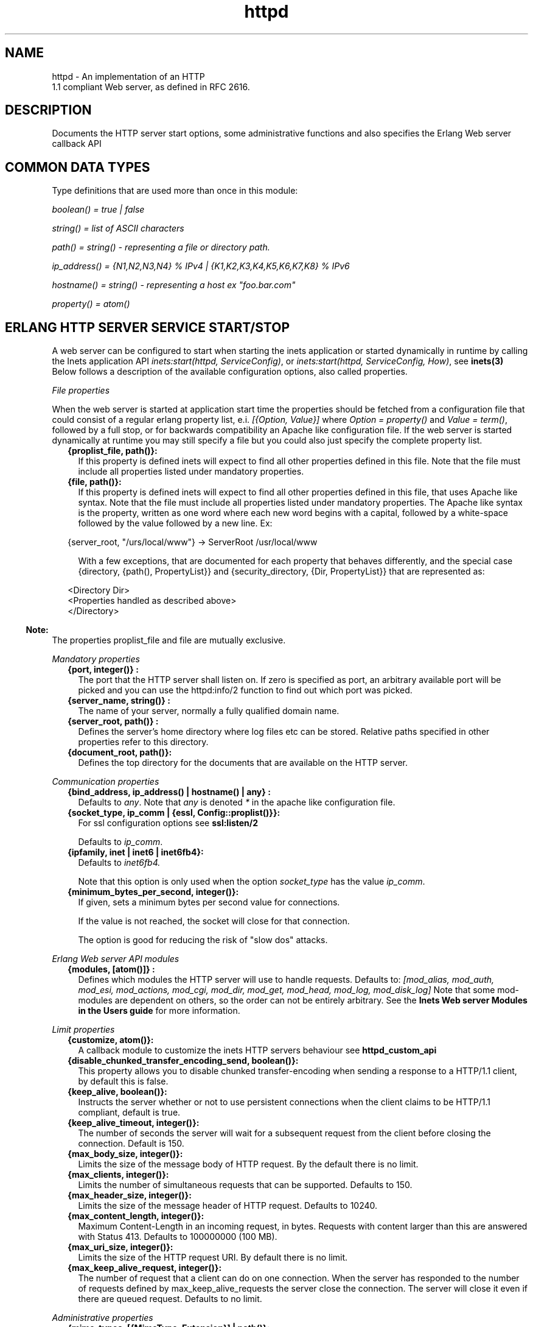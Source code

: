 .TH httpd 3 "inets 5.10.9" "Ericsson AB" "Erlang Module Definition"
.SH NAME
httpd \- An implementation of an HTTP
    1.1 compliant Web server, as defined in RFC 2616.
  
.SH DESCRIPTION
.LP
Documents the HTTP server start options, some administrative functions and also specifies the Erlang Web server callback API
.SH "COMMON DATA TYPES "

.LP
Type definitions that are used more than once in this module:
.LP
\fIboolean() = true | false \fR\&
.LP
\fIstring() = list of ASCII characters\fR\&
.LP
\fIpath() = string() - representing a file or directory path\&.\fR\&
.LP
\fI ip_address() = {N1,N2,N3,N4} % IPv4 | {K1,K2,K3,K4,K5,K6,K7,K8} % IPv6\fR\&
.LP
\fIhostname() = string() - representing a host ex "foo\&.bar\&.com"\fR\&
.LP
\fIproperty() = atom()\fR\&
.SH "ERLANG HTTP SERVER SERVICE START/STOP "

.LP
A web server can be configured to start when starting the inets application or started dynamically in runtime by calling the Inets application API \fIinets:start(httpd, ServiceConfig)\fR\&, or \fIinets:start(httpd, ServiceConfig, How)\fR\&, see \fBinets(3)\fR\& Below follows a description of the available configuration options, also called properties\&.
.LP
\fIFile properties\fR\&
.LP
When the web server is started at application start time the properties should be fetched from a configuration file that could consist of a regular erlang property list, e\&.i\&. \fI[{Option, Value}] \fR\& where \fI Option = property() \fR\& and \fIValue = term()\fR\&, followed by a full stop, or for backwards compatibility an Apache like configuration file\&. If the web server is started dynamically at runtime you may still specify a file but you could also just specify the complete property list\&.
.RS 2
.TP 2
.B
{proplist_file, path()}:
If this property is defined inets will expect to find all other properties defined in this file\&. Note that the file must include all properties listed under mandatory properties\&.
.TP 2
.B
{file, path()}:
If this property is defined inets will expect to find all other properties defined in this file, that uses Apache like syntax\&. Note that the file must include all properties listed under mandatory properties\&. The Apache like syntax is the property, written as one word where each new word begins with a capital, followed by a white-space followed by the value followed by a new line\&. Ex:
.LP
.nf

{server_root, "/urs/local/www"} -> ServerRoot /usr/local/www
	
.fi
.RS 2
.LP
With a few exceptions, that are documented for each property that behaves differently, and the special case {directory, {path(), PropertyList}} and {security_directory, {Dir, PropertyList}} that are represented as:
.RE
.LP
.nf

	  
<Directory Dir>
 <Properties handled as described above> 
</Directory>
         
	
.fi
.RE
.LP

.RS -4
.B
Note:
.RE
The properties proplist_file and file are mutually exclusive\&.

.LP
\fIMandatory properties\fR\&
.RS 2
.TP 2
.B
{port, integer()} :
The port that the HTTP server shall listen on\&. If zero is specified as port, an arbitrary available port will be picked and you can use the httpd:info/2 function to find out which port was picked\&.
.TP 2
.B
{server_name, string()} :
The name of your server, normally a fully qualified domain name\&.
.TP 2
.B
{server_root, path()} :
Defines the server\&'s home directory where log files etc can be stored\&. Relative paths specified in other properties refer to this directory\&.
.TP 2
.B
{document_root, path()}:
 Defines the top directory for the documents that are available on the HTTP server\&. 
.RE
.LP
\fICommunication properties\fR\& 
.RS 2
.TP 2
.B
{bind_address, ip_address() | hostname() | any} :
Defaults to \fIany\fR\&\&. Note that \fIany\fR\& is denoted \fI*\fR\& in the apache like configuration file\&.
.TP 2
.B
{socket_type, ip_comm | {essl, Config::proplist()}}:
For ssl configuration options see \fBssl:listen/2\fR\& 
.RS 2
.LP
Defaults to \fIip_comm\fR\&\&.
.RE
.TP 2
.B
{ipfamily, inet | inet6 | inet6fb4}:
Defaults to \fIinet6fb4\&. \fR\& 
.RS 2
.LP
Note that this option is only used when the option \fIsocket_type\fR\& has the value \fIip_comm\fR\&\&.
.RE
.TP 2
.B
{minimum_bytes_per_second, integer()}:
If given, sets a minimum bytes per second value for connections\&.
.RS 2
.LP
If the value is not reached, the socket will close for that connection\&.
.RE
.RS 2
.LP
The option is good for reducing the risk of "slow dos" attacks\&.
.RE
.RE
.LP
\fIErlang Web server API modules\fR\& 
.RS 2
.TP 2
.B
{modules, [atom()]} :
Defines which modules the HTTP server will use to handle requests\&. Defaults to: \fI[mod_alias, mod_auth, mod_esi, mod_actions, mod_cgi, mod_dir, mod_get, mod_head, mod_log, mod_disk_log] \fR\& Note that some mod-modules are dependent on others, so the order can not be entirely arbitrary\&. See the \fB Inets Web server Modules in the Users guide\fR\& for more information\&.
.RE
.LP
\fILimit properties\fR\& 
.RS 2
.TP 2
.B
{customize, atom()}:
A callback module to customize the inets HTTP servers behaviour see \fB httpd_custom_api\fR\& 
.TP 2
.B
{disable_chunked_transfer_encoding_send, boolean()}:
This property allows you to disable chunked transfer-encoding when sending a response to a HTTP/1\&.1 client, by default this is false\&.
.TP 2
.B
{keep_alive, boolean()}:
Instructs the server whether or not to use persistent connections when the client claims to be HTTP/1\&.1 compliant, default is true\&.
.TP 2
.B
{keep_alive_timeout, integer()}:
The number of seconds the server will wait for a subsequent request from the client before closing the connection\&. Default is 150\&.
.TP 2
.B
{max_body_size, integer()}:
Limits the size of the message body of HTTP request\&. By the default there is no limit\&.
.TP 2
.B
{max_clients, integer()}:
Limits the number of simultaneous requests that can be supported\&. Defaults to 150\&.
.TP 2
.B
{max_header_size, integer()}:
Limits the size of the message header of HTTP request\&. Defaults to 10240\&.
.TP 2
.B
{max_content_length, integer()}:
Maximum Content-Length in an incoming request, in bytes\&. Requests with content larger than this are answered with Status 413\&. Defaults to 100000000 (100 MB)\&.
.TP 2
.B
{max_uri_size, integer()}:
Limits the size of the HTTP request URI\&. By default there is no limit\&.
.TP 2
.B
{max_keep_alive_request, integer()}:
The number of request that a client can do on one connection\&. When the server has responded to the number of requests defined by max_keep_alive_requests the server close the connection\&. The server will close it even if there are queued request\&. Defaults to no limit\&.
.RE
.LP
\fIAdministrative properties\fR\&
.RS 2
.TP 2
.B
{mime_types, [{MimeType, Extension}] | path()}:
Where MimeType = string() and Extension = string()\&. Files delivered to the client are MIME typed according to RFC 1590\&. File suffixes are mapped to MIME types before file delivery\&. The mapping between file suffixes and MIME types can be specified as an Apache like file as well as directly in the property list\&. Such a file may look like:
.LP
.nf

# MIME type	Extension  
text/html	html htm
text/plain	asc txt
        
.fi
.RS 2
.LP
Defaults to [{"html","text/html"},{"htm","text/html"}]
.RE
.TP 2
.B
{mime_type, string()}:
When the server is asked to provide a document type which cannot be determined by the MIME Type Settings, the server will use this default type\&.
.TP 2
.B
{server_admin, string()}:
ServerAdmin defines the email-address of the server administrator, to be included in any error messages returned by the server\&.
.TP 2
.B
{server_tokens, none|prod|major|minor|minimal|os|full|{private, string()}}:
ServerTokens defines how the value of the server header should look\&.
.RS 2
.LP
Example: Assuming the version of inets is 5\&.8\&.1, here is what the server header string could look like for the different values of server-tokens:
.RE
.LP
.nf

none                  ""  % A Server: header will not be generated
prod                  "inets"
major                 "inets/5"
minor                 "inets/5.8"
minimal               "inets/5.8.1"
os                    "inets/5.8.1 (unix)"
full                  "inets/5.8.1 (unix/linux) OTP/R15B"
{private, "foo/bar"}  "foo/bar"
	
.fi
.RS 2
.LP
By default, the value is as before, which is \fIminimal\fR\&\&.
.RE
.TP 2
.B
{log_format, common | combined}:
Defines if access logs should be written according to the common log format or to the extended common log format\&. The \fIcommon\fR\& format is one line that looks like this: \fIremotehost rfc931 authuser [date] "request" status bytes\fR\&
.LP
.nf

remotehost
	Remote
rfc931
	The client's remote username (RFC 931). 
authuser
	The username with which the user authenticated 
        himself. 
[date]
	Date and time of the request (RFC 1123). 
"request"
	The request line exactly as it came from the client
        (RFC 1945). 
status
	The HTTP status code returned to the client 
        (RFC 1945). 
bytes
	The content-length of the document transferred. 
        
.fi
.RS 2
.LP
The \fIcombined\fR\& format is on line that look like this: \fIremotehost rfc931 authuser [date] "request" status bytes "referer" "user_agent" \fR\&
.RE
.LP
.nf

"referer"
	The url the client was on before
	requesting your url. (If it could not be determined 
	a minus sign will be placed in this field)
"user_agent"
	The software the client claims to be using. (If it
	could not be determined a minus sign will be placed in
	this field)
	
.fi
.RS 2
.LP
This affects the access logs written by mod_log and mod_disk_log\&.
.RE
.TP 2
.B
{error_log_format, pretty | compact}:
Defaults to pretty\&. If the error log is meant to be read directly by a human \fIpretty\fR\& will be the best option\&. \fIpretty\fR\& has the format corresponding to:
.LP
.nf
io:format("[~s] ~s, reason: ~n ~p ~n~n", [Date, Msg, Reason]).
	
.fi
.RS 2
.LP
\fIcompact\fR\& has the format corresponding to:
.RE
.LP
.nf
io:format("[~s] ~s, reason: ~w ~n", [Date, Msg, Reason]).
	
.fi
.RS 2
.LP
This affects the error logs written by mod_log and mod_disk_log\&.
.RE
.RE
.LP
\fIURL aliasing properties - requires mod_alias\fR\&
.RS 2
.TP 2
.B
{alias, {Alias, RealName}}:
Where Alias = string() and RealName = string()\&. The Alias property allows documents to be stored in the local file system instead of the document_root location\&. URLs with a path that begins with url-path is mapped to local files that begins with directory-filename, for example: 
.LP
.nf
{alias, {"/image", "/ftp/pub/image"}}
.fi and an access to http://your\&.server\&.org/image/foo\&.gif would refer to the file /ftp/pub/image/foo\&.gif\&.
.TP 2
.B
{re_write, {Re, Replacement}}:
Where Re = string() and Replacement = string()\&. The ReWrite property allows documents to be stored in the local file system instead of the document_root location\&. URLs are rewritten by re:replace/3 to produce a path in the local filesystem\&. For example: 
.LP
.nf
{re_write, {"^/[~]([^/]+)(.*)$", "/home/\\\\1/public\\\\2"}}
.fi and an access to http://your\&.server\&.org/~bob/foo\&.gif would refer to the file /home/bob/public/foo\&.gif\&. In an Apache like configuration file the Re is separated from Replacement with one single space, and as expected backslashes do not need to be backslash escaped so the same example would become: 
.LP
.nf
ReWrite ^/[~]([^/]+)(.*)$ /home/\\1/public\\2
.fi Beware of trailing space in Replacement that will be used\&. If you must have a space in Re use e\&.g the character encoding 
.LP
.nf
\\040
.fi see \fBre(3)\fR\&\&.
.TP 2
.B
{directory_index, [string()]}:
DirectoryIndex specifies a list of resources to look for if a client requests a directory using a / at the end of the directory name\&. file depicts the name of a file in the directory\&. Several files may be given, in which case the server will return the first it finds, for example: 
.LP
.nf
{directory_index, ["index.hml", "welcome.html"]}
.fi and access to http://your\&.server\&.org/docs/ would return http://your\&.server\&.org/docs/index\&.html or http://your\&.server\&.org/docs/welcome\&.html if index\&.html do not exist\&.
.RE
.LP
\fICGI properties - requires mod_cgi\fR\&
.RS 2
.TP 2
.B
{script_alias, {Alias, RealName}}:
Where Alias = string() and RealName = string()\&. Has the same behavior as the Alias property, except that it also marks the target directory as containing CGI scripts\&. URLs with a path beginning with url-path are mapped to scripts beginning with directory-filename, for example: 
.LP
.nf
{script_alias, {"/cgi-bin/", "/web/cgi-bin/"}}
.fi and an access to http://your\&.server\&.org/cgi-bin/foo would cause the server to run the script /web/cgi-bin/foo\&.
.TP 2
.B
{script_re_write, {Re, Replacement}}:
Where Re = string() and Replacement = string()\&. Has the same behavior as the ReWrite property, except that it also marks the target directory as containing CGI scripts\&. URLs with a path beginning with url-path are mapped to scripts beginning with directory-filename, for example: 
.LP
.nf
{script_re_write, {"^/cgi-bin/(\\\\d+)/", "/web/\\\\1/cgi-bin/"}}
.fi and an access to http://your\&.server\&.org/cgi-bin/17/foo would cause the server to run the script /web/17/cgi-bin/foo\&.
.TP 2
.B
{script_nocache, boolean()}:
If ScriptNoCache is set to true the HTTP server will by default add the header fields necessary to prevent proxies from caching the page\&. Generally this is something you want\&. Defaults to false\&.
.TP 2
.B
{script_timeout, integer()}:
The time in seconds the web server will wait between each chunk of data from the script\&. If the CGI-script not delivers any data before the timeout the connection to the client will be closed\&. Defaults to 15\&.
.TP 2
.B
{action, {MimeType, CgiScript}} - requires mod_action:
Where MimeType = string() and CgiScript = string()\&. Action adds an action, which will activate a cgi-script whenever a file of a certain mime-type is requested\&. It propagates the URL and file path of the requested document using the standard CGI PATH_INFO and PATH_TRANSLATED environment variables\&. 
.LP
.nf
{action, {"text/plain", "/cgi-bin/log_and_deliver_text"}}
.fi 
.TP 2
.B
{script, {Method, CgiScript}} - requires mod_action:
Where Method = string() and CgiScript = string()\&. Script adds an action, which will activate a cgi-script whenever a file is requested using a certain HTTP method\&. The method is either GET or POST as defined in RFC 1945\&. It propagates the URL and file path of the requested document using the standard CGI PATH_INFO and PATH_TRANSLATED environment variables\&. 
.LP
.nf
{script, {"PUT", "/cgi-bin/put"}}
.fi 
.RE
.LP
\fIESI properties - requires mod_esi\fR\&
.RS 2
.TP 2
.B
{erl_script_alias, {URLPath, [AllowedModule]}}:
Where URLPath = string() and AllowedModule = atom()\&. erl_script_alias marks all URLs matching url-path as erl scheme scripts\&. A matching URL is mapped into a specific module and function\&. For example: 
.LP
.nf
{erl_script_alias, {"/cgi-bin/example", [httpd_example]}}
	
.fi and a request to http://your\&.server\&.org/cgi-bin/example/httpd_example:yahoo would refer to httpd_example:yahoo/3 or, if that did not exist, httpd_example:yahoo/2 and http://your\&.server\&.org/cgi-bin/example/other:yahoo would not be allowed to execute\&.
.TP 2
.B
{erl_script_nocache, boolean()}:
If erl_script_nocache is set to true the server will add http header fields that prevents proxies from caching the page\&. This is generally a good idea for dynamic content, since the content often vary between each request\&. Defaults to false\&.
.TP 2
.B
{erl_script_timeout, integer()}:
If erl_script_timeout sets the time in seconds the server will wait between each chunk of data to be delivered through mod_esi:deliver/2\&. Defaults to 15\&. This is only relevant for scripts that uses the erl scheme\&.
.TP 2
.B
{eval_script_alias, {URLPath, [AllowedModule]}}:
Where URLPath = string() and AllowedModule = atom()\&. Same as erl_script_alias but for scripts using the eval scheme\&. Note that this is only supported for backwards compatibility\&. The eval scheme is deprecated\&.
.RE
.LP
\fILog properties - requires mod_log\fR\&
.RS 2
.TP 2
.B
{error_log, path()}:
Defines the filename of the error log file to be used to log server errors\&. If the filename does not begin with a slash (/) it is assumed to be relative to the server_root\&.
.TP 2
.B
{security_log, path()}:
Defines the filename of the access log file to be used to log security events\&. If the filename does not begin with a slash (/) it is assumed to be relative to the server_root\&.
.TP 2
.B
{transfer_log, path()}:
Defines the filename of the access log file to be used to log incoming requests\&. If the filename does not begin with a slash (/) it is assumed to be relative to the server_root\&.
.RE
.LP
\fIDisk Log properties - requires mod_disk_log\fR\&
.RS 2
.TP 2
.B
{disk_log_format, internal | external}:
Defines the file-format of the log files see disk_log for more information\&. If the internal file-format is used, the logfile will be repaired after a crash\&. When a log file is repaired data might get lost\&. When the external file-format is used httpd will not start if the log file is broken\&. Defaults to external\&.
.TP 2
.B
{error_disk_log, path()}:
Defines the filename of the (disk_log(3)) error log file to be used to log server errors\&. If the filename does not begin with a slash (/) it is assumed to be relative to the server_root\&.
.TP 2
.B
{error_disk_log_size, {MaxBytes, MaxFiles}}:
Where MaxBytes = integer() and MaxFiles = integer()\&. Defines the properties of the (disk_log(3)) error log file\&. The disk_log(3) error log file is of type wrap log and max-bytes will be written to each file and max-files will be used before the first file is truncated and reused\&.
.TP 2
.B
{security_disk_log, path()}:
Defines the filename of the (disk_log(3)) access log file which logs incoming security events i\&.e authenticated requests\&. If the filename does not begin with a slash (/) it is assumed to be relative to the server_root\&.
.TP 2
.B
{security_disk_log_size, {MaxBytes, MaxFiles}}:
Where MaxBytes = integer() and MaxFiles = integer()\&. Defines the properties of the disk_log(3) access log file\&. The disk_log(3) access log file is of type wrap log and max-bytes will be written to each file and max-files will be used before the first file is truncated and reused\&.
.TP 2
.B
{transfer_disk_log, path()}:
Defines the filename of the (disk_log(3)) access log file which logs incoming requests\&. If the filename does not begin with a slash (/) it is assumed to be relative to the server_root\&.
.TP 2
.B
{transfer_disk_log_size, {MaxBytes, MaxFiles}}:
Where MaxBytes = integer() and MaxFiles = integer()\&. Defines the properties of the disk_log(3) access log file\&. The disk_log(3) access log file is of type wrap log and max-bytes will be written to each file and max-files will be used before the first file is truncated and reused\&.
.RE
.LP
\fIAuthentication properties - requires mod_auth\fR\&
.LP
\fI{directory, {path(), [{property(), term()}]}}\fR\&
.LP
Here follows the valid properties for directories
.RS 2
.TP 2
.B
{allow_from, all | [RegxpHostString]}:
Defines a set of hosts which should be granted access to a given directory\&. For example: 
.LP
.nf
{allow_from, ["123.34.56.11", "150.100.23"]}
.fi The host 123\&.34\&.56\&.11 and all machines on the 150\&.100\&.23 subnet are allowed access\&.
.TP 2
.B
{deny_from, all | [RegxpHostString]}:
Defines a set of hosts which should be denied access to a given directory\&. For example: 
.LP
.nf
{deny_from, ["123.34.56.11", "150.100.23"]}
.fi The host 123\&.34\&.56\&.11 and all machines on the 150\&.100\&.23 subnet are not allowed access\&.
.TP 2
.B
{auth_type, plain | dets | mnesia}:
Sets the type of authentication database that is used for the directory\&.The key difference between the different methods is that dynamic data can be saved when Mnesia and Dets is used\&. This property is called AuthDbType in the Apache like configuration files\&.
.TP 2
.B
{auth_user_file, path()}:
Sets the name of a file which contains the list of users and passwords for user authentication\&. filename can be either absolute or relative to the \fIserver_root\fR\&\&. If using the plain storage method, this file is a plain text file, where each line contains a user name followed by a colon, followed by the non-encrypted password\&. If user names are duplicated, the behavior is undefined\&. For example: 
.LP
.nf
 ragnar:s7Xxv7
 edward:wwjau8 
.fi If using the dets storage method, the user database is maintained by dets and should not be edited by hand\&. Use the API functions in mod_auth module to create / edit the user database\&. This directive is ignored if using the mnesia storage method\&. For security reasons, make sure that the \fIauth_user_file\fR\& is stored outside the document tree of the Web server\&. If it is placed in the directory which it protects, clients will be able to download it\&.
.TP 2
.B
{auth_group_file, path()}:
Sets the name of a file which contains the list of user groups for user authentication\&. Filename can be either absolute or relative to the \fIserver_root\fR\&\&. If you use the plain storage method, the group file is a plain text file, where each line contains a group name followed by a colon, followed by the member user names separated by spaces\&. For example: 
.LP
.nf
group1: bob joe ante
.fi If using the dets storage method, the group database is maintained by dets and should not be edited by hand\&. Use the API for mod_auth module to create / edit the group database\&. This directive is ignored if using the mnesia storage method\&. For security reasons, make sure that the \fIauth_group_file\fR\& is stored outside the document tree of the Web server\&. If it is placed in the directory which it protects, clients will be able to download it\&.
.TP 2
.B
{auth_name, string()}:
Sets the name of the authorization realm (auth-domain) for a directory\&. This string informs the client about which user name and password to use\&.
.TP 2
.B
{auth_access_password, string()}:
If set to other than "NoPassword" the password is required for all API calls\&. If the password is set to "DummyPassword" the password must be changed before any other API calls\&. To secure the authenticating data the password must be changed after the web server is started since it otherwise is written in clear text in the configuration file\&.
.TP 2
.B
{require_user, [string()]}:
Defines users which should be granted access to a given directory using a secret password\&.
.TP 2
.B
{require_group, [string()]}:
Defines users which should be granted access to a given directory using a secret password\&.
.RE
.LP
\fIHtaccess authentication properties - requires mod_htaccess\fR\&
.RS 2
.TP 2
.B
{access_files, [path()]}:
Specify which filenames that are used for access-files\&. When a request comes every directory in the path to the requested asset will be searched after files with the names specified by this parameter\&. If such a file is found the file will be parsed and the restrictions specified in it will be applied to the request\&.
.RE
.LP
\fISecurity properties - requires mod_security \fR\&
.LP
\fI{security_directory, {path(), [{property(), term()}]}}\fR\&
.LP
Here follows the valid properties for security directories
.RS 2
.TP 2
.B
{data_file, path()}:
Name of the security data file\&. The filename can either absolute or relative to the server_root\&. This file is used to store persistent data for the mod_security module\&.
.TP 2
.B
{max_retries, integer()}:
Specifies the maximum number of tries to authenticate a user has before the user is blocked out\&. If a user successfully authenticates when the user has been blocked, the user will receive a 403 (Forbidden) response from the server\&. If the user makes a failed attempt while blocked the server will return 401 (Unauthorized), for security reasons\&. Defaults to 3 may also be set to infinity\&.
.TP 2
.B
{block_time, integer()}:
Specifies the number of minutes a user is blocked\&. After this amount of time, he automatically regains access\&. Defaults to 60\&.
.TP 2
.B
{fail_expire_time, integer()}:
Specifies the number of minutes a failed user authentication is remembered\&. If a user authenticates after this amount of time, his previous failed authentications are forgotten\&. Defaults to 30\&.
.TP 2
.B
{auth_timeout, integer()}:
 Specifies the number of seconds a successful user authentication is remembered\&. After this time has passed, the authentication will no longer be reported\&. Defaults to 30\&. 
.RE
.SH EXPORTS
.LP
.B
info(Pid) ->
.br
.B
info(Pid, Properties) -> [{Option, Value}]
.br
.RS
.LP
Types:

.RS 3
Properties = [property()]
.br
Option = property()
.br
Value = term()
.br
.RE
.RE
.RS
.LP
Fetches information about the HTTP server\&. When called with only the pid all properties are fetched, when called with a list of specific properties they are fetched\&. Available properties are the same as the server\&'s start options\&.
.LP

.RS -4
.B
Note:
.RE
Pid is the pid returned from inets:start/[2,3]\&. Can also be retrieved form inets:services/0, inets:services_info/0 see \fBinets(3)\fR\& 

.RE
.LP
.B
info(Address, Port) -> 
.br
.B
info(Address, Port, Properties) -> [{Option, Value}] 
.br
.RS
.LP
Types:

.RS 3
Address = ip_address()
.br
Port = integer()
.br
Properties = [property()]
.br
Option = property()
.br
Value = term()
.br
.RE
.RE
.RS
.LP
Fetches information about the HTTP server\&. When called with only the Address and Port all properties are fetched, when called with a list of specific properties they are fetched\&. Available properties are the same as the server\&'s start options\&.
.LP

.RS -4
.B
Note:
.RE
Address has to be the ip-address and can not be the hostname\&.

.RE
.LP
.B
reload_config(Config, Mode) -> ok | {error, Reason}
.br
.RS
.LP
Types:

.RS 3
Config = path() | [{Option, Value}]
.br
Option = property()
.br
Value = term()
.br
Mode = non_disturbing | disturbing
.br
.RE
.RE
.RS
.LP
Reloads the HTTP server configuration without restarting the server\&. Incoming requests will be answered with a temporary down message during the time the it takes to reload\&.
.LP

.RS -4
.B
Note:
.RE
Available properties are the same as the server\&'s start options, although the properties bind_address and port can not be changed\&.

.LP
If mode is disturbing, the server is blocked forcefully and all ongoing requests are terminated and the reload will start immediately\&. If mode is non-disturbing, no new connections are accepted, but the ongoing requests are allowed to complete before the reload is done\&.
.RE
.SH "ERLANG WEB SERVER API DATA TYPES "

.LP
.nf

      ModData = #mod{}

      -record(mod, {
		data = [],
		socket_type = ip_comm,
		socket, 
		config_db,
		method,
		absolute_uri,
		request_uri,
		http_version,
		request_line,
		parsed_header = [],
		entity_body,
		connection
	}).
    
.fi
.LP
To acess the record in your callback-module use
.LP
.nf
 -include_lib("inets/include/httpd.hrl"). 
.fi
.LP
The fields of the \fImod\fR\& record has the following meaning:
.RS 2
.TP 2
.B
\fIdata\fR\&:
Type \fI[{InteractionKey,InteractionValue}]\fR\& is used to propagate data between modules\&. Depicted \fIinteraction_data()\fR\& in function type declarations\&. 
.TP 2
.B
\fIsocket_type\fR\&:
\fIsocket_type()\fR\&, Indicates whether it is an ip socket or a ssl socket\&. 
.TP 2
.B
\fIsocket\fR\&:
The actual socket in \fIip_comm\fR\& or \fIssl\fR\& format depending on the \fIsocket_type\fR\&\&. 
.TP 2
.B
\fIconfig_db\fR\&:
The config file directives stored as key-value tuples in an ETS-table\&. Depicted \fIconfig_db()\fR\& in function type declarations\&. 
.TP 2
.B
\fImethod\fR\&:
Type \fI"GET" | "POST" | "HEAD" | "TRACE"\fR\&, that is the HTTP method\&. 
.TP 2
.B
\fIabsolute_uri\fR\&:
If the request is a HTTP/1\&.1 request the URI might be in the absolute URI format\&. In that case httpd will save the absolute URI in this field\&. An Example of an absolute URI could be\fI"http://ServerName:Part/cgi-bin/find\&.pl?person=jocke"\fR\&
.TP 2
.B
\fIrequest_uri\fR\&:
The \fIRequest-URI\fR\& as defined in RFC 1945, for example \fI"/cgi-bin/find\&.pl?person=jocke"\fR\&
.TP 2
.B
\fIhttp_version\fR\&:
The \fIHTTP\fR\& version of the request, that is "HTTP/0\&.9", "HTTP/1\&.0", or "HTTP/1\&.1"\&. 
.TP 2
.B
\fIrequest_line\fR\&:
The \fIRequest-Line\fR\& as defined in RFC 1945, for example \fI"GET /cgi-bin/find\&.pl?person=jocke HTTP/1\&.0"\fR\&\&. 
.TP 2
.B
\fIparsed_header\fR\&:
Type \fI[{HeaderKey,HeaderValue}]\fR\&, \fIparsed_header\fR\& contains all HTTP header fields from the HTTP-request stored in a list as key-value tuples\&. See RFC 2616 for a listing of all header fields\&. For example the date field would be stored as: \fI{"date","Wed, 15 Oct 1997 14:35:17 GMT"} \fR\&\&. RFC 2616 defines that HTTP is a case insensitive protocol and the header fields may be in lower case or upper case\&. Httpd will ensure that all header field names are in lower case\&. 
.TP 2
.B
\fIentity_body\fR\&:
The \fIEntity-Body\fR\& as defined in RFC 2616, for example data sent from a CGI-script using the POST method\&. 
.TP 2
.B
\fIconnection\fR\&:
\fItrue | false\fR\& If set to true the connection to the client is a persistent connection and will not be closed when the request is served\&.
.RE
.SH "ERLANG WEB SERVER API CALLBACK FUNCTIONS"

.SH EXPORTS
.LP
.B
Module:do(ModData)-> {proceed, OldData} | {proceed, NewData} | {break, NewData} | done
.br
.RS
.LP
Types:

.RS 3
OldData = list()
.br
NewData = [{response,{StatusCode,Body}}] | [{response,{response,Head,Body}}] | [{response,{already_sent,Statuscode,Size}}] 
.br
StatusCode = integer()
.br
Body = io_list() | nobody | {Fun, Arg}
.br
Head = [HeaderOption]
.br
HeaderOption = {Option, Value} | {code, StatusCode}
.br
Option = accept_ranges | allow | cache_control | content_MD5 | content_encoding | content_language | content_length | content_location | content_range | content_type | date | etag | expires | last_modified | location | pragma | retry_after | server | trailer | transfer_encoding
.br
Value = string()
.br
Fun = fun( Arg ) -> sent| close | Body 
.br
Arg = [term()]
.br
.RE
.RE
.RS
.LP
When a valid request reaches httpd it calls \fIdo/1\fR\& in each module defined by the Modules configuration option\&. The function may generate data for other modules or a response that can be sent back to the client\&.
.LP
The field \fIdata\fR\& in ModData is a list\&. This list will be the list returned from the last call to \fIdo/1\fR\&\&.
.LP
\fIBody\fR\& is the body of the http-response that will be sent back to the client an appropriate header will be appended to the message\&. \fIStatusCode\fR\& will be the status code of the response see RFC2616 for the appropriate values\&.
.LP
\fIHead\fR\& is a key value list of HTTP header fields\&. The server will construct a HTTP header from this data\&. See RFC 2616 for the appropriate value for each header field\&. If the client is a HTTP/1\&.0 client then the server will filter the list so that only HTTP/1\&.0 header fields will be sent back to the client\&.
.LP
If \fIBody\fR\& is returned and equal to \fI{Fun,Arg}\fR\&, the Web server will try \fIapply/2\fR\& on \fIFun\fR\& with \fIArg\fR\& as argument and expect that the fun either returns a list \fI(Body)\fR\& that is a HTTP-repsonse or the atom sent if the HTTP-response is sent back to the client\&. If close is returned from the fun something has gone wrong and the server will signal this to the client by closing the connection\&.
.RE
.LP
.B
Module:load(Line, AccIn)-> eof | ok | {ok, AccOut} | {ok, AccOut, {Option, Value}} | {ok, AccOut, [{Option, Value}]} | {error, Reason} 
.br
.RS
.LP
Types:

.RS 3
Line = string()
.br
AccIn = [{Option, Value}]
.br
AccOut = [{Option, Value}]
.br
Option = property()
.br
Value = term() 
.br
Reason = term()
.br
.RE
.RE
.RS
.LP
Load is used to convert a line in a Apache like configuration file to a \fI{Option, Value}\fR\& tuple\&. Some more complex configuration options such as \fIdirectory\fR\& and \fIsecurity_directory\fR\& will create an accumulator\&.This function does only need clauses for the options implemented by this particular callback module\&.
.RE
.LP
.B
Module:store({Option, Value}, Config)-> {ok, {Option, NewValue}} | {error, Reason} 
.br
.RS
.LP
Types:

.RS 3
Line = string()
.br
Option = property()
.br
Config = [{Option, Value}]
.br
Value = term() 
.br
Reason = term()
.br
.RE
.RE
.RS
.LP
This function is used to check the validity of the configuration options before saving them in the internal database\&. This function may also have a side effect e\&.i\&. setup necessary extra resources implied by the configuration option\&. It can also resolve possible dependencies among configuration options by changing the value of the option\&. This function does only need clauses for the options implemented by this particular callback module\&.
.RE
.LP
.B
Module:remove(ConfigDB) -> ok | {error, Reason} 
.br
.RS
.LP
Types:

.RS 3
ConfigDB = ets_table()
.br
Reason = term()
.br
.RE
.RE
.RS
.LP
When httpd is shutdown it will try to execute \fIremove/1\fR\& in each Erlang web server callback module\&. The programmer may use this function to clean up resources that may have been created in the store function\&.
.RE
.SH "ERLANG WEB SERVER API HELP FUNCTIONS"

.SH EXPORTS
.LP
.B
parse_query(QueryString) -> [{Key,Value}]
.br
.RS
.LP
Types:

.RS 3
QueryString = string()
.br
Key = string()
.br
Value = string()
.br
.RE
.RE
.RS
.LP
\fIparse_query/1\fR\& parses incoming data to \fIerl\fR\& and \fIeval\fR\& scripts (See \fBmod_esi(3)\fR\&) as defined in the standard URL format, that is \&'+\&' becomes \&'space\&' and decoding of hexadecimal characters (\fI%xx\fR\&)\&.
.RE
.SH "SEE ALSO"

.LP
RFC 2616, \fBinets(3)\fR\&, \fBssl(3)\fR\& 